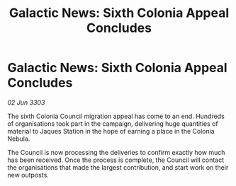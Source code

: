 :PROPERTIES:
:ID:       d95d5805-a02e-4d0b-a0af-fde34adcc35a
:END:
#+title: Galactic News: Sixth Colonia Appeal Concludes
#+filetags: :galnet:

* Galactic News: Sixth Colonia Appeal Concludes

/02 Jun 3303/

The sixth Colonia Council migration appeal has come to an end. Hundreds of organisations took part in the campaign, delivering huge quantities of material to Jaques Station in the hope of earning a place in the Colonia Nebula. 

The Council is now processing the deliveries to confirm exactly how much has been received. Once the process is complete, the Council will contact the organisations that made the largest contribution, and start work on their new outposts.
